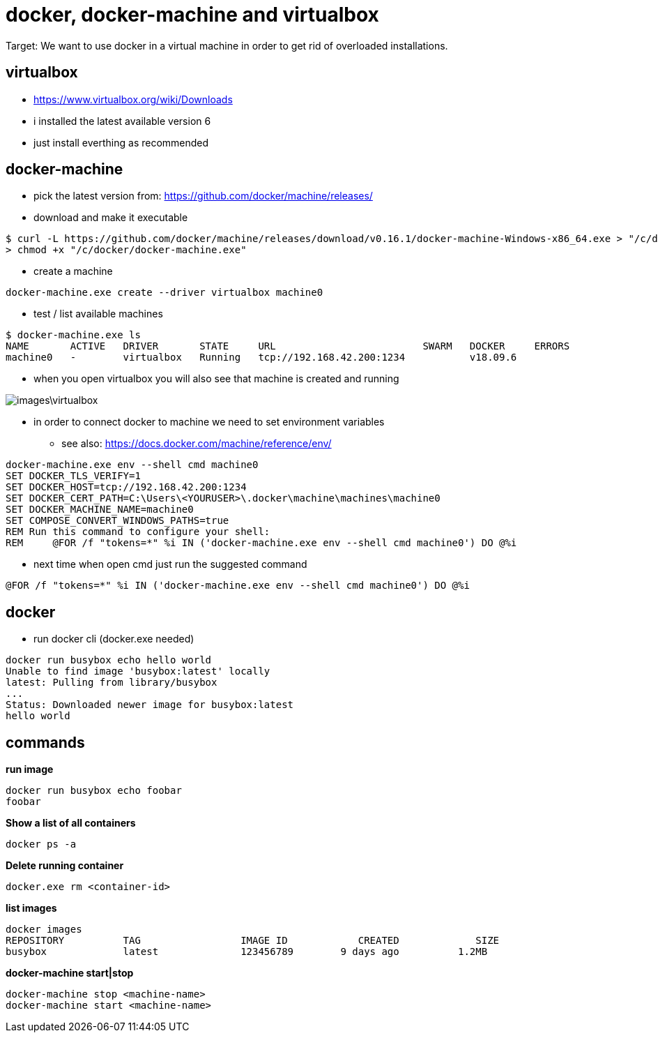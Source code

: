 = docker, docker-machine and virtualbox

Target: We want to use docker in a virtual machine in order to get rid of overloaded installations.

== virtualbox
* https://www.virtualbox.org/wiki/Downloads
* i installed the latest available version 6
* just install everthing as recommended

== docker-machine
* pick the latest version from: https://github.com/docker/machine/releases/
* download and make it executable

[source,]
----
$ curl -L https://github.com/docker/machine/releases/download/v0.16.1/docker-machine-Windows-x86_64.exe > "/c/docker/docker-machine.exe" && \
> chmod +x "/c/docker/docker-machine.exe"
----

* create a machine
[source,]
----
docker-machine.exe create --driver virtualbox machine0
----
* test / list available machines
[source,]
----
$ docker-machine.exe ls
NAME       ACTIVE   DRIVER       STATE     URL                         SWARM   DOCKER     ERRORS
machine0   -        virtualbox   Running   tcp://192.168.42.200:1234           v18.09.6
----
* when you open virtualbox you will also see that machine is created and running

image::images\virtualbox.png[]
* in order to connect docker to machine we need to set environment variables
- see also: https://docs.docker.com/machine/reference/env/
[source,]
----
docker-machine.exe env --shell cmd machine0
SET DOCKER_TLS_VERIFY=1
SET DOCKER_HOST=tcp://192.168.42.200:1234
SET DOCKER_CERT_PATH=C:\Users\<YOURUSER>\.docker\machine\machines\machine0
SET DOCKER_MACHINE_NAME=machine0
SET COMPOSE_CONVERT_WINDOWS_PATHS=true
REM Run this command to configure your shell:
REM     @FOR /f "tokens=*" %i IN ('docker-machine.exe env --shell cmd machine0') DO @%i
----
* next time when open cmd just run the suggested command 
[source,]
----
@FOR /f "tokens=*" %i IN ('docker-machine.exe env --shell cmd machine0') DO @%i
----
== docker
* run docker cli (docker.exe needed)
[source,]
----
docker run busybox echo hello world
Unable to find image 'busybox:latest' locally
latest: Pulling from library/busybox
...
Status: Downloaded newer image for busybox:latest
hello world
----
== commands
*run image*
[source,]
----
docker run busybox echo foobar
foobar
----
*Show a list of all containers*
[source,]
----
docker ps -a
----
*Delete running container*
[source,]
----
docker.exe rm <container-id>
----
*list images*
[source,]
----
docker images
REPOSITORY          TAG                 IMAGE ID            CREATED             SIZE
busybox             latest              123456789        9 days ago          1.2MB
----
*docker-machine start|stop*
[source,]
----
docker-machine stop <machine-name>
docker-machine start <machine-name>
----